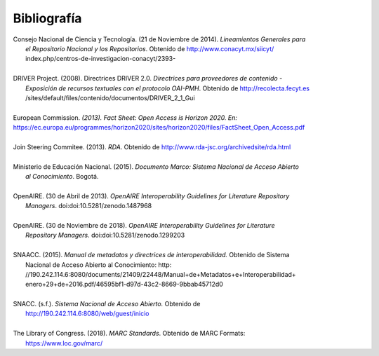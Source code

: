 .. _bibliografia:

Bibliografía
============

| Consejo Nacional de Ciencia y Tecnología. (21 de Noviembre de 2014). *Lineamientos Generales para* 
|         *el Repositorio Nacional y los Repositorios*. Obtenido de http://www.conacyt.mx/siicyt/
|         index.php/centros-de-investigacion-conacyt/2393- 
|
| DRIVER Project. (2008). Directrices DRIVER 2.0. *Directrices para proveedores de contenido* - 
|        *Exposición de recursos textuales con el protocolo OAI-PMH*. Obtenido de http://recolecta.fecyt.es
|        /sites/default/files/contenido/documentos/DRIVER_2_1_Gui 
|
| European Commission. *(2013). Fact Sheet: Open Access is Horizon 2020. En:* https://ec.europa.eu/programmes/horizon2020/sites/horizon2020/files/FactSheet_Open_Access.pdf 
|
| Join Steering Commitee. (2013). *RDA*. Obtenido de http://www.rda-jsc.org/archivedsite/rda.html 
|
| Ministerio de Educación Nacional. (2015). *Documento Marco: Sistema Nacional de Acceso Abierto* 
|         *al Conocimiento*. Bogotá.
|
| OpenAIRE. (30 de Abril de 2013). *OpenAIRE Interoperability Guidelines for Literature Repository*
|		*Managers*. doi:doi:10.5281/zenodo.1487968 
|
| OpenAIRE. (30 de Noviembre de 2018). *OpenAIRE Interoperability Guidelines for Literature* 
|		*Repository Managers*. doi:doi:10.5281/zenodo.1299203
|
| SNAACC. (2015). *Manual de metadatos y directrices de interoperabilidad.* Obtenido de Sistema 
|		Nacional de Acceso Abierto al Conocimiento: http: //190.242.114.6:8080/documents/21409/22448/Manual+de+Metadatos+e+Interoperabilidad+
|		enero+29+de+2016.pdf/46595bf1-d97d-43c2-8669-9bbab45712d0 
|
| SNACC. (s.f.). *Sistema Nacional de Acceso Abierto.* Obtenido de 
|		http://190.242.114.6:8080/web/guest/inicio 
|
| The Library of Congress. (2018). *MARC Standards*. Obtenido de MARC Formats: 
|       https://www.loc.gov/marc/ 